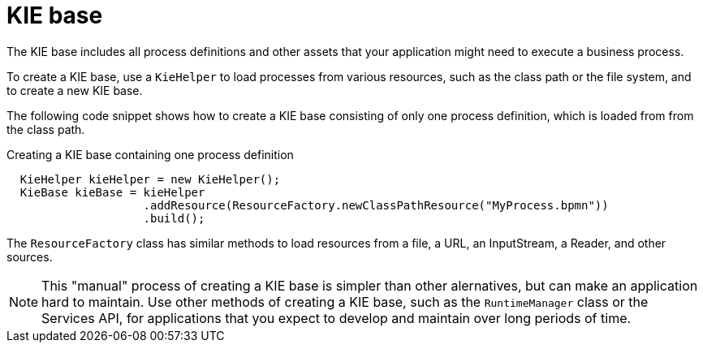 [id='kiebase-con-{context}']
= KIE base

The KIE base includes all process definitions and other assets that your application might need to execute a business process.

To create a KIE base, use a `KieHelper` to load processes from various resources, such as the class path or the file system, and to create a new KIE base.

The following code snippet shows how to create a KIE base consisting of only one process  definition, which is loaded from from the class path.

.Creating a KIE base containing one process definition
[source,java]
----

  KieHelper kieHelper = new KieHelper();
  KieBase kieBase = kieHelper
                    .addResource(ResourceFactory.newClassPathResource("MyProcess.bpmn"))
                    .build();
----

The `ResourceFactory` class has similar methods to load resources from a file, a URL, an InputStream, a Reader, and other sources.

[NOTE]
====
This "manual" process of creating a KIE base is simpler than other alernatives, but can make an application hard to maintain. Use other methods of creating a KIE base, such as the `RuntimeManager` class or the Services API, for applications that you expect to develop and maintain over long periods of time.  
====
